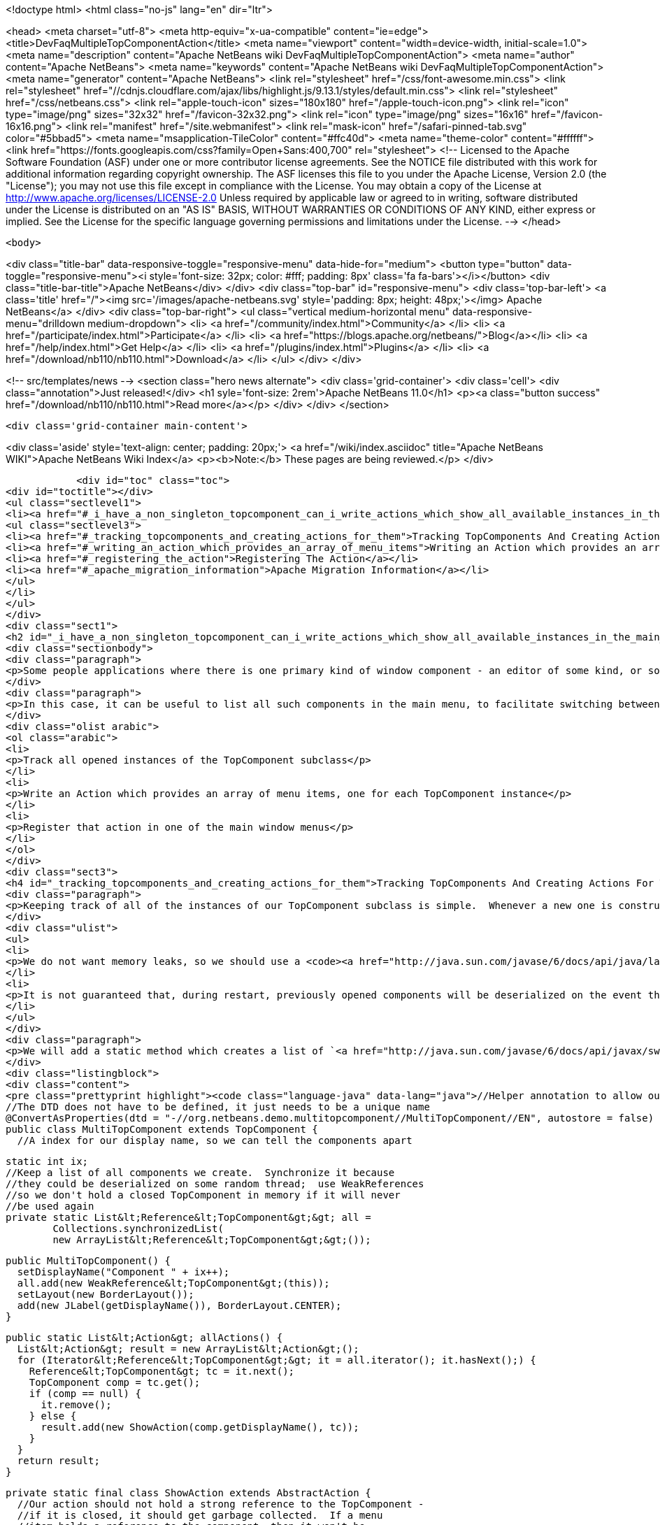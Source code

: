 

<!doctype html>
<html class="no-js" lang="en" dir="ltr">
    
<head>
    <meta charset="utf-8">
    <meta http-equiv="x-ua-compatible" content="ie=edge">
    <title>DevFaqMultipleTopComponentAction</title>
    <meta name="viewport" content="width=device-width, initial-scale=1.0">
    <meta name="description" content="Apache NetBeans wiki DevFaqMultipleTopComponentAction">
    <meta name="author" content="Apache NetBeans">
    <meta name="keywords" content="Apache NetBeans wiki DevFaqMultipleTopComponentAction">
    <meta name="generator" content="Apache NetBeans">
    <link rel="stylesheet" href="/css/font-awesome.min.css">
     <link rel="stylesheet" href="//cdnjs.cloudflare.com/ajax/libs/highlight.js/9.13.1/styles/default.min.css"> 
    <link rel="stylesheet" href="/css/netbeans.css">
    <link rel="apple-touch-icon" sizes="180x180" href="/apple-touch-icon.png">
    <link rel="icon" type="image/png" sizes="32x32" href="/favicon-32x32.png">
    <link rel="icon" type="image/png" sizes="16x16" href="/favicon-16x16.png">
    <link rel="manifest" href="/site.webmanifest">
    <link rel="mask-icon" href="/safari-pinned-tab.svg" color="#5bbad5">
    <meta name="msapplication-TileColor" content="#ffc40d">
    <meta name="theme-color" content="#ffffff">
    <link href="https://fonts.googleapis.com/css?family=Open+Sans:400,700" rel="stylesheet"> 
    <!--
        Licensed to the Apache Software Foundation (ASF) under one
        or more contributor license agreements.  See the NOTICE file
        distributed with this work for additional information
        regarding copyright ownership.  The ASF licenses this file
        to you under the Apache License, Version 2.0 (the
        "License"); you may not use this file except in compliance
        with the License.  You may obtain a copy of the License at
        http://www.apache.org/licenses/LICENSE-2.0
        Unless required by applicable law or agreed to in writing,
        software distributed under the License is distributed on an
        "AS IS" BASIS, WITHOUT WARRANTIES OR CONDITIONS OF ANY
        KIND, either express or implied.  See the License for the
        specific language governing permissions and limitations
        under the License.
    -->
</head>


    <body>
        

<div class="title-bar" data-responsive-toggle="responsive-menu" data-hide-for="medium">
    <button type="button" data-toggle="responsive-menu"><i style='font-size: 32px; color: #fff; padding: 8px' class='fa fa-bars'></i></button>
    <div class="title-bar-title">Apache NetBeans</div>
</div>
<div class="top-bar" id="responsive-menu">
    <div class='top-bar-left'>
        <a class='title' href="/"><img src='/images/apache-netbeans.svg' style='padding: 8px; height: 48px;'></img> Apache NetBeans</a>
    </div>
    <div class="top-bar-right">
        <ul class="vertical medium-horizontal menu" data-responsive-menu="drilldown medium-dropdown">
            <li> <a href="/community/index.html">Community</a> </li>
            <li> <a href="/participate/index.html">Participate</a> </li>
            <li> <a href="https://blogs.apache.org/netbeans/">Blog</a></li>
            <li> <a href="/help/index.html">Get Help</a> </li>
            <li> <a href="/plugins/index.html">Plugins</a> </li>
            <li> <a href="/download/nb110/nb110.html">Download</a> </li>
        </ul>
    </div>
</div>


        
<!-- src/templates/news -->
<section class="hero news alternate">
    <div class='grid-container'>
        <div class='cell'>
            <div class="annotation">Just released!</div>
            <h1 syle='font-size: 2rem'>Apache NetBeans 11.0</h1>
            <p><a class="button success" href="/download/nb110/nb110.html">Read more</a></p>
        </div>
    </div>
</section>

        <div class='grid-container main-content'>
            
<div class='aside' style='text-align: center; padding: 20px;'>
    <a href="/wiki/index.asciidoc" title="Apache NetBeans WIKI">Apache NetBeans Wiki Index</a>
    <p><b>Note:</b> These pages are being reviewed.</p>
</div>

            <div id="toc" class="toc">
<div id="toctitle"></div>
<ul class="sectlevel1">
<li><a href="#_i_have_a_non_singleton_topcomponent_can_i_write_actions_which_show_all_available_instances_in_the_main_menu">I have a non-singleton TopComponent. Can I write actions which show all available instances in the main menu?</a>
<ul class="sectlevel3">
<li><a href="#_tracking_topcomponents_and_creating_actions_for_them">Tracking TopComponents And Creating Actions For Them</a></li>
<li><a href="#_writing_an_action_which_provides_an_array_of_menu_items">Writing an Action which provides an array of menu items</a></li>
<li><a href="#_registering_the_action">Registering The Action</a></li>
<li><a href="#_apache_migration_information">Apache Migration Information</a></li>
</ul>
</li>
</ul>
</div>
<div class="sect1">
<h2 id="_i_have_a_non_singleton_topcomponent_can_i_write_actions_which_show_all_available_instances_in_the_main_menu">I have a non-singleton TopComponent. Can I write actions which show all available instances in the main menu?</h2>
<div class="sectionbody">
<div class="paragraph">
<p>Some people applications where there is one primary kind of window component - an editor of some kind, or something that visualizes some data.  There may be several such components open at any time, and they all are just instances of the same TopComponent subclass which are showing different data.</p>
</div>
<div class="paragraph">
<p>In this case, it can be useful to list all such components in the main menu, to facilitate switching between components.  This involves three steps:</p>
</div>
<div class="olist arabic">
<ol class="arabic">
<li>
<p>Track all opened instances of the TopComponent subclass</p>
</li>
<li>
<p>Write an Action which provides an array of menu items, one for each TopComponent instance</p>
</li>
<li>
<p>Register that action in one of the main window menus</p>
</li>
</ol>
</div>
<div class="sect3">
<h4 id="_tracking_topcomponents_and_creating_actions_for_them">Tracking TopComponents And Creating Actions For Them</h4>
<div class="paragraph">
<p>Keeping track of all of the instances of our TopComponent subclass is simple.  Whenever a new one is constructed, we will just add it to a list.  There are only two caveats:</p>
</div>
<div class="ulist">
<ul>
<li>
<p>We do not want memory leaks, so we should use a <code><a href="http://java.sun.com/javase/6/docs/api/java/lang/ref/WeakReference.html">WeakReference</a></code>.  That way a component which has been closed can be garbage collected</p>
</li>
<li>
<p>It is not guaranteed that, during restart, previously opened components will be deserialized on the event thread (though they should be).  So the list should be synchronized</p>
</li>
</ul>
</div>
<div class="paragraph">
<p>We will add a static method which creates a list of `<a href="http://java.sun.com/javase/6/docs/api/javax/swing/Action.html">Action</a>`s suitable for use with standard Swing `<a href="http://java.sun.com/javase/6/docs/api/javax/swing/JMenuItem.html">JMenuItem</a>`s.</p>
</div>
<div class="listingblock">
<div class="content">
<pre class="prettyprint highlight"><code class="language-java" data-lang="java">//Helper annotation to allow our component to be remembered across restarts.
//The DTD does not have to be defined, it just needs to be a unique name
@ConvertAsProperties(dtd = "-//org.netbeans.demo.multitopcomponent//MultiTopComponent//EN", autostore = false)
public class MultiTopComponent extends TopComponent {
  //A index for our display name, so we can tell the components apart

  static int ix;
  //Keep a list of all components we create.  Synchronize it because
  //they could be deserialized on some random thread;  use WeakReferences
  //so we don't hold a closed TopComponent in memory if it will never
  //be used again
  private static List&lt;Reference&lt;TopComponent&gt;&gt; all =
          Collections.synchronizedList(
          new ArrayList&lt;Reference&lt;TopComponent&gt;&gt;());

  public MultiTopComponent() {
    setDisplayName("Component " + ix++);
    all.add(new WeakReference&lt;TopComponent&gt;(this));
    setLayout(new BorderLayout());
    add(new JLabel(getDisplayName()), BorderLayout.CENTER);
  }

  public static List&lt;Action&gt; allActions() {
    List&lt;Action&gt; result = new ArrayList&lt;Action&gt;();
    for (Iterator&lt;Reference&lt;TopComponent&gt;&gt; it = all.iterator(); it.hasNext();) {
      Reference&lt;TopComponent&gt; tc = it.next();
      TopComponent comp = tc.get();
      if (comp == null) {
        it.remove();
      } else {
        result.add(new ShowAction(comp.getDisplayName(), tc));
      }
    }
    return result;
  }

  private static final class ShowAction extends AbstractAction {
    //Our action should not hold a strong reference to the TopComponent -
    //if it is closed, it should get garbage collected.  If a menu
    //item holds a reference to the component, then it won't be

    private final Reference&lt;TopComponent&gt; tc;

    public ShowAction(String name, Reference&lt;TopComponent&gt; tc) {
      this.tc = tc;
      putValue(NAME, name);
    }

    @Override
    public void actionPerformed(ActionEvent e) {
      TopComponent comp = tc.get();
      if (comp != null) { //Could have been garbage collected
        comp.requestActive();
      } else {
        //will almost never happen
        Toolkit.getDefaultToolkit().beep();
      }
    }

    @Override
    public boolean isEnabled() {
      TopComponent comp = tc.get();
      return comp != null &amp;amp;&amp;amp; comp.isOpened();
    }
  }

  @Override
  public int getPersistenceType() {
    return PERSISTENCE_ONLY_OPENED;
  }

  void readProperties(java.util.Properties p) {
    setDisplayName(p.getProperty("name"));
  }

  void writeProperties(java.util.Properties p) {
    p.setProperty("name", getDisplayName());
  }
}</code></pre>
</div>
</div>
<div class="paragraph">
<p>This class contains <em>persistence</em> code - particularly the <code><a href="http://bits.netbeans.org/dev/javadoc/org-netbeans-modules-settings/org/netbeans/api/settings/ConvertAsProperties.html">@ConvertAsProperties</a></code> annotation and the methods <code>readProperties()``writeProperties()</code> and <code>getPersistenceType()</code>.  These methods save some information about our TopComponent to disk on shutdown, in the form of a <code><a href="http://java.sun.com/javase/6/docs/api/java/util/Properties.html">Properties</a></code> object.  If we do not want our components to be reopened after an application restart, we can just return <code>PERSISTENCE_NEVER</code> from <code>getPersistenceType()</code>, and delete the other persistence-related methods and the annotation.  Note that you can omit the <code>*Properties()</code> methods and the annotation, and the components <em>will</em> be reopened on startup&mdash;but without persistence code, this is done by serializing the whole component to disk, which is both slower and stores more data than necessary.  Typically, for an editor component, just storing the path to the file being edited is enough.</p>
</div>
</div>
<div class="sect3">
<h4 id="_writing_an_action_which_provides_an_array_of_menu_items">Writing an Action which provides an array of menu items</h4>
<div class="paragraph">
<p>The <code><a href="http://bits.netbeans.org/dev/javadoc/org-openide-awt/org/openide/awt/DynamicMenuContent.html">DynamicMenuContent</a></code> interface allows an Action to act as a factory for menu items - to control what components are shown in a menu to represent it.  It also allows a single action to produce multiple menu items.</p>
</div>
<div class="paragraph">
<p>Here we will create an action which produces an array of menu items.  All of them will be shown inline in the main menu:</p>
</div>
<div class="listingblock">
<div class="content">
<pre class="prettyprint highlight"><code class="language-java" data-lang="java">public class MultiComponentAction extends AbstractAction implements DynamicMenuContent {

    @Override
    public void actionPerformed(ActionEvent e) {
        throw new AssertionError("Should never be called");
    }

    @Override
    public JComponent[] getMenuPresenters() {
        List&lt;Action&gt; actions = MultiTopComponent.allActions();
        List&lt;JComponent&gt; result = new ArrayList&lt;JComponent&gt;(actions.size());
        for (Action a : actions) {
            result.add (new JMenuItem(a));
        }
        return result.toArray(new JComponent[result.size()]);
    }

    @Override
    public JComponent[] synchMenuPresenters(JComponent[] jcs) {
        //We could iterate all of our JMenuItems from the previous call to
        //getMenuPresenters() here, weed out those for dead TopComponents and
        //add entries for newly created TopComponents here
        return getMenuPresenters();
    }
}</code></pre>
</div>
</div>
<div class="paragraph">
<p>This will create an <em>inline</em> array of menu items, not a submenu.  If you want a submenu instead, then implement <code>getMenuPresenters()</code> as follows:</p>
</div>
<div class="listingblock">
<div class="content">
<pre class="prettyprint highlight"><code class="language-java" data-lang="java">        List&lt;Action&gt; actions = MultiTopComponent.allActions();
        JMenu menu = new JMenu("Multi TopComponents");
        for (Action a : actions) {
            menu.add (a);
        }
        return new JComponent[] { menu };</code></pre>
</div>
</div>
</div>
<div class="sect3">
<h4 id="_registering_the_action">Registering The Action</h4>
<div class="paragraph">
<p>Now we just need to actually add our multi-item action to the main menu, by registering it in our module&#8217;s <a href="DevFaqModulesLayerFile.asciidoc">XML layer</a>.</p>
</div>
<div class="paragraph">
<p>In this example, we register it in the <code>Actions/Window</code> folder and then create a link in the Window menu folder using a <a href="DevFaqDotShadowFiles.asciidoc">.shadow file</a>.  Note that we could simply put the <a href="DevFaqInstanceDataObject.asciidoc">.instance file</a> directly in the <code>Menu/Window</code> folder, but this approach is the preferred practice:</p>
</div>
<div class="listingblock">
<div class="content">
<pre class="prettyprint highlight"><code class="language-java" data-lang="java">&amp;amp;lt;?xml version=&amp;amp;quot;1.0&amp;amp;quot; encoding=&amp;amp;quot;UTF-8&amp;amp;quot;?&amp;amp;gt;
&amp;amp;lt;!DOCTYPE filesystem PUBLIC
     &amp;amp;quot;-//NetBeans//DTD Filesystem 1.1//EN&amp;amp;quot;
     &amp;amp;quot;http://www.netbeans.org/dtds/filesystem-1_1.dtd&amp;amp;quot;&amp;amp;gt;
&amp;amp;lt;filesystem&amp;amp;gt;
    &amp;amp;lt;folder name=&amp;amp;quot;Actions&amp;amp;quot;&amp;amp;gt;
        &amp;amp;lt;folder name=&amp;amp;quot;Window&amp;amp;quot;&amp;amp;gt;
            &amp;amp;lt;file name=&amp;amp;quot;org-netbeans-demo-multitopcomponent-MultiComponentAction.instance&amp;amp;quot;&amp;amp;gt;
                &amp;amp;lt;attr name=&amp;amp;quot;position&amp;amp;quot; intvalue=&amp;amp;quot;230&amp;amp;quot;/&amp;amp;gt;
            &amp;amp;lt;/file&amp;amp;gt;
        &amp;amp;lt;/folder&amp;amp;gt;
    &amp;amp;lt;/folder&amp;amp;gt;
    &amp;amp;lt;folder name=&amp;amp;quot;Menu&amp;amp;quot;&amp;amp;gt;
        &amp;amp;lt;folder name=&amp;amp;quot;Window&amp;amp;quot;&amp;amp;gt;
            &amp;amp;lt;!-- This is the action that actually shows all available components --&amp;amp;gt;
            &amp;amp;lt;file name=&amp;amp;quot;MultiComponent.shadow&amp;amp;quot;&amp;amp;gt;
                &amp;amp;lt;attr name=&amp;amp;quot;position&amp;amp;quot; intvalue=&amp;amp;quot;230&amp;amp;quot;/&amp;amp;gt;
                &amp;amp;lt;attr name=&amp;amp;quot;originalFile&amp;amp;quot;
                stringvalue=&amp;amp;quot;Actions/Window/org-netbeans-demo-multitopcomponent-MultiComponentAction.instance&amp;amp;quot;/&amp;amp;gt;
            &amp;amp;lt;/file&amp;amp;gt;
        &amp;amp;lt;/folder&amp;amp;gt;
    &amp;amp;lt;/folder&amp;amp;gt;
&amp;amp;lt;/filesystem&amp;amp;gt;</code></pre>
</div>
</div>
</div>
<div class="sect2">
<h3 id="_apache_migration_information">Apache Migration Information</h3>
<div class="paragraph">
<p>The content in this page was kindly donated by Oracle Corp. to the
Apache Software Foundation.</p>
</div>
<div class="paragraph">
<p>This page was exported from <a href="http://wiki.netbeans.org/DevFaqMultipleTopComponentAction">http://wiki.netbeans.org/DevFaqMultipleTopComponentAction</a> ,
that was last modified by NetBeans user Tboudreau
on 2010-03-11T15:01:05Z.</p>
</div>
<div class="paragraph">
<p><strong>NOTE:</strong> This document was automatically converted to the AsciiDoc format on 2018-02-07, and needs to be reviewed.</p>
</div>
</div>
</div>
</div>
            
<section class='tools'>
    <ul class="menu align-center">
        <li><a title="Facebook" href="https://www.facebook.com/NetBeans"><i class="fa fa-md fa-facebook"></i></a></li>
        <li><a title="Twitter" href="https://twitter.com/netbeans"><i class="fa fa-md fa-twitter"></i></a></li>
        <li><a title="Github" href="https://github.com/apache/incubator-netbeans"><i class="fa fa-md fa-github"></i></a></li>
        <li><a title="YouTube" href="https://www.youtube.com/user/netbeansvideos"><i class="fa fa-md fa-youtube"></i></a></li>
        <li><a title="Slack" href="https://tinyurl.com/netbeans-slack-signup/"><i class="fa fa-md fa-slack"></i></a></li>
        <li><a title="JIRA" href="https://issues.apache.org/jira/projects/NETBEANS/summary"><i class="fa fa-mf fa-bug"></i></a></li>
    </ul>
    <ul class="menu align-center">
        
        <li><a href="https://github.com/apache/incubator-netbeans-website/blob/master/netbeans.apache.org/src/content/wiki/DevFaqMultipleTopComponentAction.asciidoc" title="See this page in github"><i class="fa fa-md fa-edit"></i> See this page in GitHub.</a></li>
    </ul>
</section>

        </div>
        

<div class='grid-container incubator-area' style='margin-top: 64px'>
    <div class='grid-x grid-padding-x'>
        <div class='large-auto cell text-center'>
            <a href="https://www.apache.org/">
                <img style="width: 320px" title="Apache Software Foundation" src="/images/asf_logo_wide.svg" />
            </a>
        </div>
        <div class='large-auto cell text-center'>
            <a href="https://www.apache.org/events/current-event.html">
               <img style="width:234px; height: 60px;" title="Apache Software Foundation current event" src="https://www.apache.org/events/current-event-234x60.png"/>
            </a>
        </div>
    </div>
</div>
<footer>
    <div class="grid-container">
        <div class="grid-x grid-padding-x">
            <div class="large-auto cell">
                
                <h1><a href="/about/index.html">About</a></h1>
                <ul>
                    <li><a href="https://www.apache.org/foundation/thanks.html">Thanks</a></li>
                    <li><a href="https://www.apache.org/foundation/sponsorship.html">Sponsorship</a></li>
                    <li><a href="https://www.apache.org/security/">Security</a></li>
                    <li><a href="https://incubator.apache.org/projects/netbeans.html">Incubation Status</a></li>
                </ul>
            </div>
            <div class="large-auto cell">
                <h1><a href="/community/index.html">Community</a></h1>
                <ul>
                    <li><a href="/community/mailing-lists.html">Mailing lists</a></li>
                    <li><a href="/community/committer.html">Becoming a committer</a></li>
                    <li><a href="/community/events.html">NetBeans Events</a></li>
                    <li><a href="https://www.apache.org/events/current-event.html">Apache Events</a></li>
                </ul>
            </div>
            <div class="large-auto cell">
                <h1><a href="/participate/index.html">Participate</a></h1>
                <ul>
                    <li><a href="/participate/submit-pr.html">Submitting Pull Requests</a></li>
                    <li><a href="/participate/report-issue.html">Reporting Issues</a></li>
                    <li><a href="/participate/index.html#documentation">Improving the documentation</a></li>
                </ul>
            </div>
            <div class="large-auto cell">
                <h1><a href="/help/index.html">Get Help</a></h1>
                <ul>
                    <li><a href="/help/index.html#documentation">Documentation</a></li>
                    <li><a href="/wiki/index.asciidoc">Wiki</a></li>
                    <li><a href="/help/index.html#support">Community Support</a></li>
                    <li><a href="/help/commercial-support.html">Commercial Support</a></li>
                </ul>
            </div>
            <div class="large-auto cell">
                <h1><a href="/download/nb110/nb110.html">Download</a></h1>
                <ul>
                    <li><a href="/download/index.html">Releases</a></li>                    
                    <li><a href="/plugins/index.html">Plugins</a></li>
                    <li><a href="/download/index.html#source">Building from source</a></li>
                    <li><a href="/download/index.html#previous">Previous releases</a></li>
                </ul>
            </div>
        </div>
    </div>
</footer>
<div class='footer-disclaimer'>
    <div class="footer-disclaimer-content">
        <p>Copyright &copy; 2017-2019 <a href="https://www.apache.org">The Apache Software Foundation</a>.</p>
        <p>Licensed under the Apache <a href="https://www.apache.org/licenses/">license</a>, version 2.0</p>
        <div style='max-width: 40em; margin: 0 auto'>
            <p>Apache, Apache NetBeans, NetBeans, the Apache feather logo and the Apache NetBeans logo are trademarks of <a href="https://www.apache.org">The Apache Software Foundation</a>.</p>
            <p>Oracle and Java are registered trademarks of Oracle and/or its affiliates.</p>
        </div>
        
    </div>
</div>



        <script src="/js/vendor/jquery-3.2.1.min.js"></script>
        <script src="/js/vendor/what-input.js"></script>
        <script src="/js/vendor/jquery.colorbox-min.js"></script>
        <script src="/js/vendor/foundation.min.js"></script>
        <script src="/js/netbeans.js"></script>
        <script>
            
            $(function(){ $(document).foundation(); });
        </script>
        
        <script src="https://cdnjs.cloudflare.com/ajax/libs/highlight.js/9.13.1/highlight.min.js"></script>
        <script>
         $(document).ready(function() { $("pre code").each(function(i, block) { hljs.highlightBlock(block); }); }); 
        </script>
        

    </body>
</html>
